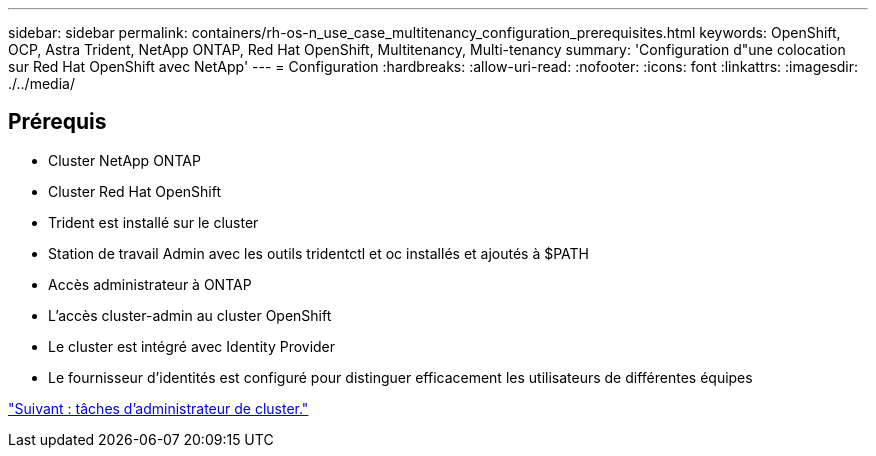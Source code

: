 ---
sidebar: sidebar 
permalink: containers/rh-os-n_use_case_multitenancy_configuration_prerequisites.html 
keywords: OpenShift, OCP, Astra Trident, NetApp ONTAP, Red Hat OpenShift, Multitenancy, Multi-tenancy 
summary: 'Configuration d"une colocation sur Red Hat OpenShift avec NetApp' 
---
= Configuration
:hardbreaks:
:allow-uri-read: 
:nofooter: 
:icons: font
:linkattrs: 
:imagesdir: ./../media/




== Prérequis

* Cluster NetApp ONTAP
* Cluster Red Hat OpenShift
* Trident est installé sur le cluster
* Station de travail Admin avec les outils tridentctl et oc installés et ajoutés à $PATH
* Accès administrateur à ONTAP
* L'accès cluster-admin au cluster OpenShift
* Le cluster est intégré avec Identity Provider
* Le fournisseur d'identités est configuré pour distinguer efficacement les utilisateurs de différentes équipes


link:rh-os-n_use_case_multitenancy_cluster_admin_tasks.html["Suivant : tâches d'administrateur de cluster."]
